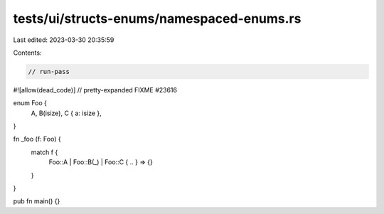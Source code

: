 tests/ui/structs-enums/namespaced-enums.rs
==========================================

Last edited: 2023-03-30 20:35:59

Contents:

.. code-block:: rs

    // run-pass
#![allow(dead_code)]
// pretty-expanded FIXME #23616

enum Foo {
    A,
    B(isize),
    C { a: isize },
}

fn _foo (f: Foo) {
    match f {
        Foo::A | Foo::B(_) | Foo::C { .. } => {}
    }
}

pub fn main() {}


